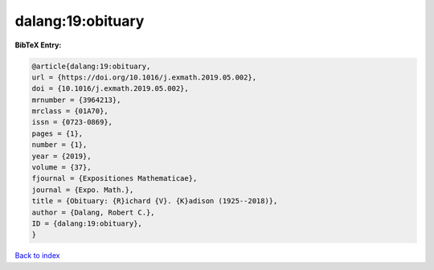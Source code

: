 dalang:19:obituary
==================

.. :cite:t:`dalang:19:obituary`

.. bibliography:: ../../All.bib

**BibTeX Entry:**

.. code-block:: bibtex

   @article{dalang:19:obituary,
   url = {https://doi.org/10.1016/j.exmath.2019.05.002},
   doi = {10.1016/j.exmath.2019.05.002},
   mrnumber = {3964213},
   mrclass = {01A70},
   issn = {0723-0869},
   pages = {1},
   number = {1},
   year = {2019},
   volume = {37},
   fjournal = {Expositiones Mathematicae},
   journal = {Expo. Math.},
   title = {Obituary: {R}ichard {V}. {K}adison (1925--2018)},
   author = {Dalang, Robert C.},
   ID = {dalang:19:obituary},
   }

`Back to index <../index>`_
